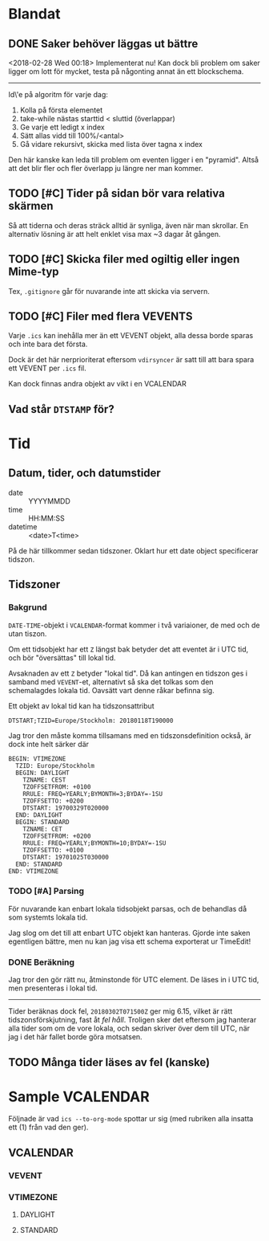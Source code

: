 * Blandat
** DONE Saker behöver läggas ut bättre
   <2018-02-28 Wed 00:18> Implementerat nu!
   Kan dock bli problem om saker ligger om lott för mycket,
   testa på någonting annat än ett blockschema.
-----   
Id\'e på algoritm för varje dag:
1. Kolla på första elementet
2. take-while nästas starttid < sluttid (överlappar)
3. Ge varje ett ledigt x index
4. Sätt allas vidd till 100%/<antal>
5. Gå vidare rekursivt, skicka med lista över tagna x index
   
Den här kanske kan leda till problem om eventen ligger i en
"pyramid". Altså att det blir fler och fler överlapp ju
längre ner man kommer.
   
** TODO [#C] Tider på sidan bör vara relativa skärmen
   Så att tiderna och deras sträck alltid är synliga, även
   när man skrollar. En alternativ lösning är att helt
   enklet visa max ~3 dagar åt gången.
** TODO [#C] Skicka filer med ogiltig eller ingen Mime-typ
   Tex, =.gitignore= går för nuvarande inte att skicka
via servern.
** TODO [#C] Filer med flera VEVENTS
Varje =.ics= kan inehålla mer än ett VEVENT objekt, alla
dessa borde sparas och inte bara det första.

Dock är det här nerprioriterat eftersom ~vdirsyncer~ är satt
till att bara spara ett VEVENT per =.ics= fil.

Kan dock finnas andra objekt av vikt i en VCALENDAR
** Vad står =DTSTAMP= för?
* Tid
** Datum, tider, och datumstider
   - date :: YYYYMMDD
   - time :: HH:MM:SS
   - datetime :: <date>T<time>
   På de här tillkommer sedan tidszoner.
   Oklart hur ett date object specificerar tidszon.
** Tidszoner
*** Bakgrund
=DATE-TIME=-objekt i =VCALENDAR=-format kommer i två
variaioner, de med och de utan tiszon.

Om ett tidsobjekt har ett ~Z~ längst bak betyder det att
eventet är i UTC tid, och bör "översättas" till lokal tid.

Avsaknaden av ett ~Z~ betyder "lokal tid". Då kan antingen
en tidszon ges i samband med =VEVENT=-et, alternativt så ska
det tolkas som den schemalagdes lokala tid. Oavsätt vart
denne råkar befinna sig. 

Ett objekt av lokal tid kan ha tidszonsattribut
#+BEGIN_EXAMPLE
    DTSTART;TZID=Europe/Stockholm: 20180118T190000
#+END_EXAMPLE

Jag tror den måste komma tillsamans med en
tidszonsdefinition också, är dock inte helt särker där
#+BEGIN_EXAMPLE
  BEGIN: VTIMEZONE
    TZID: Europe/Stockholm
    BEGIN: DAYLIGHT
      TZNAME: CEST
      TZOFFSETFROM: +0100
      RRULE: FREQ=YEARLY;BYMONTH=3;BYDAY=-1SU
      TZOFFSETTO: +0200
      DTSTART: 19700329T020000
    END: DAYLIGHT
    BEGIN: STANDARD
      TZNAME: CET
      TZOFFSETFROM: +0200
      RRULE: FREQ=YEARLY;BYMONTH=10;BYDAY=-1SU
      TZOFFSETTO: +0100
      DTSTART: 19701025T030000
    END: STANDARD
  END: VTIMEZONE
#+END_EXAMPLE
*** TODO [#A] Parsing
För nuvarande kan enbart lokala tidsobjekt parsas, och de
behandlas då som systemts lokala tid.

Jag slog om det till att enbart UTC objekt kan hanteras.
Gjorde inte saken egentligen bättre, men nu kan jag visa ett
schema exporterat ur TimeEdit!

*** DONE Beräkning
    Jag tror den gör rätt nu, åtminstonde för UTC element.
    De läses in i UTC tid, men presenteras i lokal tid.
    -----
    Tider beräknas dock fel, =20180302T071500Z= ger mig 6.15,
    vilket är rätt tidszonsförskjutning, fast åt /fel håll/.
    Troligen sker det eftersom jag hanterar alla tider som om de
    vore lokala, och sedan skriver över dem till UTC, när jag i
    det här fallet borde göra motsatsen.

** TODO Många tider läses av fel (kanske)
* Sample VCALENDAR
  Följnade är vad ~ics --to-org-mode~ spottar ur sig (med
  rubriken alla insatta ett (1) från vad den ger).
  
** VCALENDAR
   :PROPERTIES:
   :PRODID: -//NTBAB//Android//CalendarSync//13.44//231
   :VERSION: 2.0
   :END:
*** VEVENT
    :PROPERTIES:
    :SEQUENCE: 1
    :TRANSP: OPAQUE
    :DTEND: 20180118T235900
    :DTEND:TZID: Europe/Stockholm
    :DTSTAMP: 20180118T124015Z
    :SUMMARY: Fest
    :CLASS: PUBLIC
    :CREATED: 20180118T124015Z
    :STATUS: TENTATIVE
    :UID: 51a6ae6b-9cbc-43cb-aa96-41e8148a95e6CalSync
    :LAST-MODIFIED: 20180118T124015Z
    :DTSTART: 20180118T190000
    :DTSTART:TZID: Europe/Stockholm
    :END:
*** VTIMEZONE
    :PROPERTIES:
    :TZID: Europe/Stockholm
    :END:
**** DAYLIGHT
     :PROPERTIES:
     :TZNAME: CEST
     :TZOFFSETFROM: +0100
     :RRULE: FREQ=YEARLY\;BYMONTH=3\;BYDAY=-1SU
     :TZOFFSETTO: +0200
     :DTSTART: 19700329T020000
     :END:
**** STANDARD
     :PROPERTIES:
     :TZNAME: CET
     :TZOFFSETFROM: +0200
     :RRULE: FREQ=YEARLY\;BYMONTH=10\;BYDAY=-1SU
     :TZOFFSETTO: +0100
     :DTSTART: 19701025T030000
     :END:
